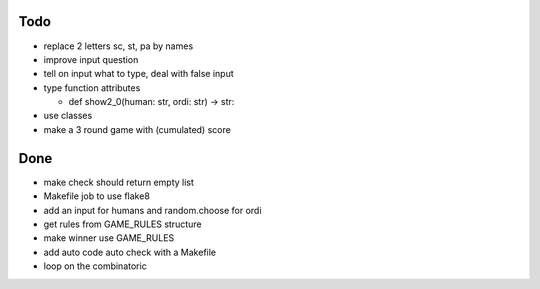 Todo
=====
- replace 2 letters sc, st, pa by names
- improve input question
- tell on input what to type, deal with false input
- type function attributes

  - def show2_0(human: str, ordi: str) -> str:

- use classes
- make a 3 round game with (cumulated) score

Done
====
- make check should return empty list
- Makefile job to use flake8
- add an input for humans and random.choose for ordi
- get rules from GAME_RULES structure
- make winner use GAME_RULES
- add auto code auto check with a Makefile
- loop on the combinatoric 
